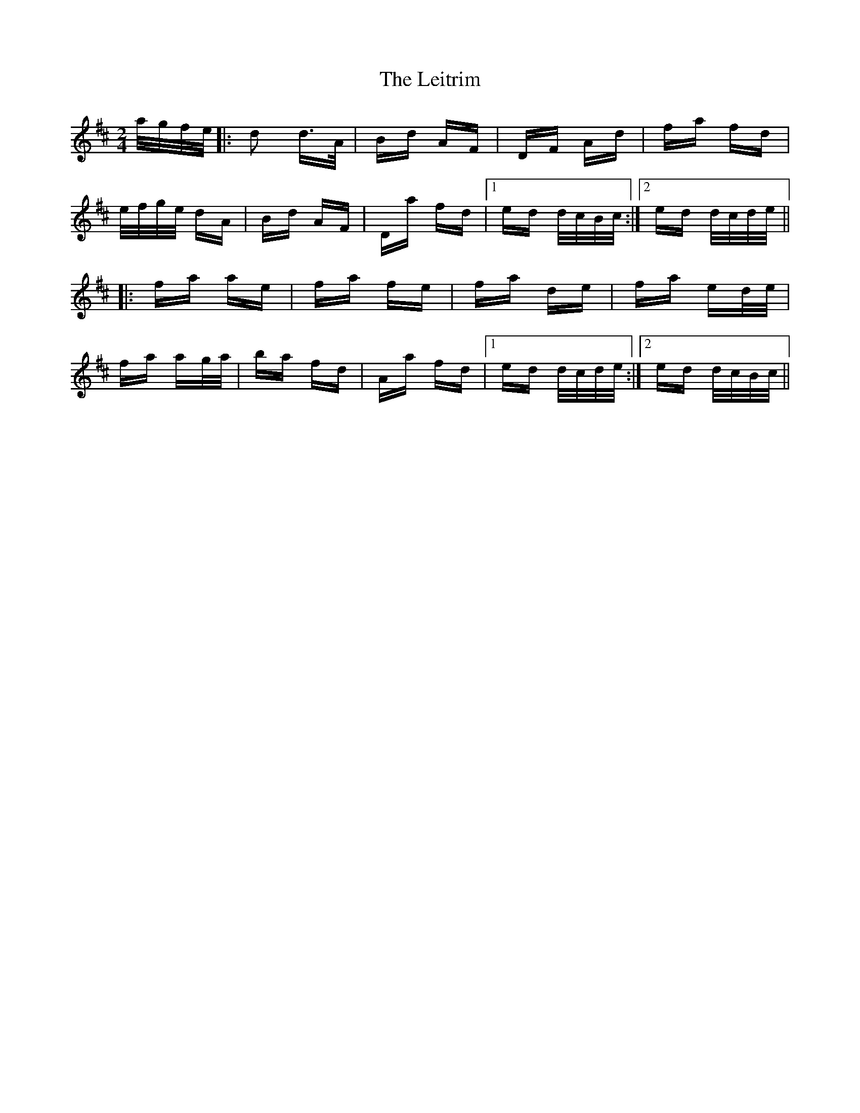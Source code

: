 X: 23377
T: Leitrim, The
R: polka
M: 2/4
K: Dmajor
a/g/f/e/|:d2 d>A|Bd AF|DF Ad|fa fd|
e/f/g/e/ dA|Bd AF|Da fd|1 ed d/c/B/c/:|2 ed d/c/d/e/||
|:fa ae|fa fe|fa de|fa ed/e/|
fa ag/a/|ba fd|Aa fd|1 ed d/c/d/e/:|2 ed d/c/B/c/||

